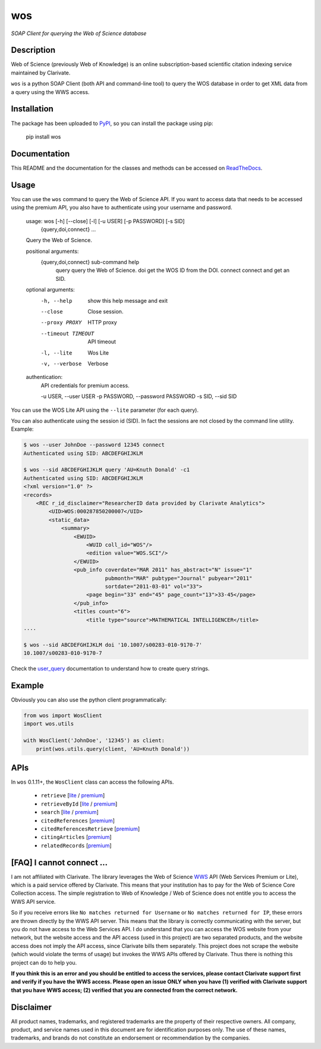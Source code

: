 wos
===

*SOAP Client for querying the Web of Science database*

Description
-----------

|travis| |readthedocs| |license| |version| |downloads| |stars|

.. |travis| image:: https://travis-ci.org/enricobacis/wos.svg?branch=master
   :target: https://travis-ci.org/enricobacis/wos
.. |readthedocs| image:: https://readthedocs.org/projects/wos/badge/
   :target: https://wos.readthedocs.io/
.. |license| image:: https://img.shields.io/github/license/enricobacis/wos
   :target: https://github.com/enricobacis/wos/blob/master/LICENSE
.. |version| image:: https://img.shields.io/pypi/v/wos?color=blue
   :target: https://pypi.org/project/wos/
.. |downloads| image:: https://img.shields.io/pypi/dm/wos
   :target: https://pypi.org/project/wos/
.. |stars| image:: https://img.shields.io/github/stars/enricobacis/wos?style=social
   :target: https://github.com/enricobacis/wos

Web of Science (previously Web of Knowledge) is an online subscription-based
scientific citation indexing service maintained by Clarivate.

``wos`` is a python SOAP Client (both API and command-line tool) to query the
WOS database in order to get XML data from a query using the WWS access.

Installation
------------

The package has been uploaded to `PyPI`_, so you can
install the package using pip:

    pip install wos

Documentation
-------------

This README and the documentation for the classes and methods can be accessed
on `ReadTheDocs`_.

Usage
-----

You can use the ``wos`` command to query the Web of Science API. If you want to
access data that needs to be accessed using the premium API, you also have to
authenticate using your username and password.


    usage: wos [-h] [--close] [-l] [-u USER] [-p PASSWORD] [-s SID]
               {query,doi,connect} ...

    Query the Web of Science.

    positional arguments:
      {query,doi,connect}   sub-command help
        query               query the Web of Science.
        doi                 get the WOS ID from the DOI.
        connect             connect and get an SID.

    optional arguments:
      -h, --help            show this help message and exit
      --close               Close session.
      --proxy PROXY         HTTP proxy
      --timeout TIMEOUT     API timeout
      -l, --lite            Wos Lite
      -v, --verbose         Verbose

    authentication:
      API credentials for premium access.

      -u USER, --user USER
      -p PASSWORD, --password PASSWORD
      -s SID, --sid SID

You can use the WOS Lite API using the ``--lite`` parameter (for each query).

You can also authenticate using the session id (SID). In fact the sessions are
not closed by the command line utility. Example:

.. code::

    $ wos --user JohnDoe --password 12345 connect
    Authenticated using SID: ABCDEFGHIJKLM

    $ wos --sid ABCDEFGHIJKLM query 'AU=Knuth Donald' -c1
    Authenticated using SID: ABCDEFGHIJKLM
    <?xml version="1.0" ?>
    <records>
        <REC r_id_disclaimer="ResearcherID data provided by Clarivate Analytics">
            <UID>WOS:000287850200007</UID>
            <static_data>
                <summary>
                    <EWUID>
                        <WUID coll_id="WOS"/>
                        <edition value="WOS.SCI"/>
                    </EWUID>
                    <pub_info coverdate="MAR 2011" has_abstract="N" issue="1"
                              pubmonth="MAR" pubtype="Journal" pubyear="2011"
                              sortdate="2011-03-01" vol="33">
                        <page begin="33" end="45" page_count="13">33-45</page>
                    </pub_info>
                    <titles count="6">
                        <title type="source">MATHEMATICAL INTELLIGENCER</title>
    ....

    $ wos --sid ABCDEFGHIJKLM doi '10.1007/s00283-010-9170-7'
    10.1007/s00283-010-9170-7

Check the `user_query`_ documentation to understand how to create query strings.

Example
-------

Obviously you can also use the python client programmatically:

.. code:: python

    from wos import WosClient
    import wos.utils

    with WosClient('JohnDoe', '12345') as client:
        print(wos.utils.query(client, 'AU=Knuth Donald'))

APIs
----

In ``wos`` 0.1.11+, the ``WosClient`` class can access the following APIs.

 - ``retrieve`` [`lite <https://help.incites.clarivate.com/wosWebServicesLite/WebServiceOperationsGroup/WebServiceOperations/g2/retrieve.html>`__ / `premium <https://help.incites.clarivate.com/wosWebServicesExpanded/WebServiceOperationsGroup/WSPremiumOperations/wokSearchGroup/retrieve.html>`__]

 - ``retrieveById`` [`lite <https://help.incites.clarivate.com/wosWebServicesLite/WebServiceOperationsGroup/WebServiceOperations/g2/retrieveById.html>`__ / `premium <https://help.incites.clarivate.com/wosWebServicesExpanded/WebServiceOperationsGroup/WSPremiumOperations/wokSearchGroup/retrieveById.html>`__]

 - ``search`` [`lite <https://help.incites.clarivate.com/wosWebServicesLite/WebServiceOperationsGroup/WebServiceOperations/g2/search.html>`__ / `premium <https://help.incites.clarivate.com/wosWebServicesExpanded/WebServiceOperationsGroup/WSPremiumOperations/wokSearchGroup/search.html>`__]

 - ``citedReferences`` [`premium <https://help.incites.clarivate.com/wosWebServicesExpanded/WebServiceOperationsGroup/WSPremiumOperations/wokSearchGroup/citedReferences.html>`__]

 - ``citedReferencesRetrieve`` [`premium <https://help.incites.clarivate.com/wosWebServicesExpanded/WebServiceOperationsGroup/WSPremiumOperations/wokSearchGroup/citedRefRetrieve.html>`__]

 - ``citingArticles`` [`premium <https://help.incites.clarivate.com/wosWebServicesExpanded/WebServiceOperationsGroup/WSPremiumOperations/wokSearchGroup/citingArticles.html>`__]

 - ``relatedRecords`` [`premium <https://help.incites.clarivate.com/wosWebServicesExpanded/WebServiceOperationsGroup/WSPremiumOperations/wokSearchGroup/relatedRecords.html>`__]

[FAQ] I cannot connect ...
--------------------------

I am not affiliated with Clarivate. The library leverages the Web of Science `WWS`_ API (Web Services Premium or Lite), which is a paid service offered by Clarivate. This means that your institution has to pay for the Web of Science Core Collection access. The simple registration to Web of Knowledge / Web of Science does not entitle you to access the WWS API service.

So if you receive errors like ``No matches returned for Username`` or ``No matches returned for IP``, these errors are thrown directly by the WWS API server. This means that the library is correctly communicating with the server, but you do not have access to the Web Services API. I do understand that you can access the WOS website from your network, but the website access and the API access (used in this project) are two separated products, and the website access does not imply the API access, since Clarivate bills them separately. This project does not scrape the website (which would violate the terms of usage) but invokes the WWS APIs offered by Clarivate. Thus there is nothing this project can do to help you.

**If you think this is an error and you should be entitled to access the services, please contact Clarivate support first and verify if you have the WWS access. Please open an issue ONLY when you have (1) verified with Clarivate support that you have WWS access; (2) verified that you are connected from the correct network.**

Disclaimer
----------

All product names, trademarks, and registered trademarks are the property of their respective owners. All company, product, and service names used in this document are for identification purposes only. The use of these names, trademarks, and brands do not constitute an endorsement or recommendation by the companies.


.. _ReadTheDocs: https://wos.readthedocs.io/
.. _PyPI: https://pypi.python.org/project/wos
.. _user_query: https://help.incites.clarivate.com/wosWebServicesLite/WebServiceOperationsGroup/WebServiceOperations/g2/user_query.html
.. _WWS: https://clarivate.com/webofsciencegroup/solutions/xml-and-apis/

